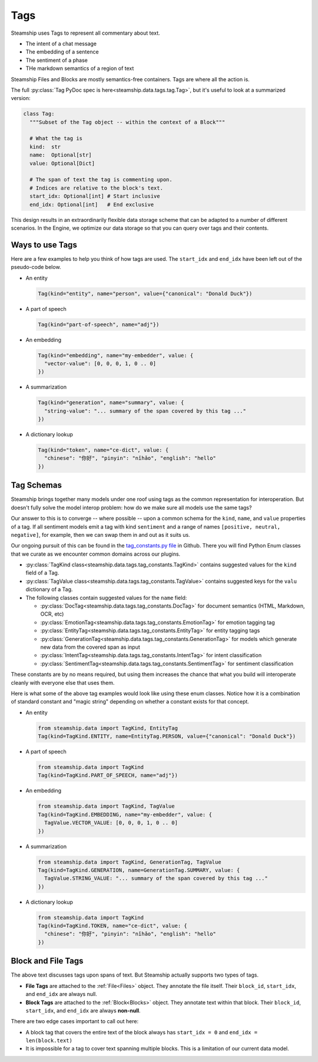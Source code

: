 .. _Tags:

Tags
~~~~

Steamship uses Tags to represent all commentary about text.

- The intent of a chat message
- The embedding of a sentence
- The sentiment of a phase
- THe markdown semantics of a region of text

Steamship Files and Blocks are mostly semantics-free containers.
Tags are where all the action is.

The full :py:class:`Tag PyDoc spec is here<steamship.data.tags.tag.Tag>`, but it's useful to look at a summarized version:

.. code-block:: python

   class Tag:
     """Subset of the Tag object -- within the context of a Block"""

     # What the tag is
     kind:  str
     name:  Optional[str]
     value: Optional[Dict]

     # The span of text the tag is commenting upon.
     # Indices are relative to the block's text.
     start_idx: Optional[int] # Start inclusive
     end_idx: Optional[int]   # End exclusive

This design results in an extraordinarily flexible data storage scheme that can be adapted to a number of
different scenarios.
In the Engine, we optimize our data storage so that you can query over tags and their contents.

Ways to use Tags
^^^^^^^^^^^^^^^^

Here are a few examples to help you think of how tags are used.
The ``start_idx`` and ``end_idx`` have been left out of the pseudo-code below.

- An entity

  .. code-block:: python

     Tag(kind="entity", name="person", value={"canonical": "Donald Duck"})

- A part of speech

  .. code-block:: python

     Tag(kind="part-of-speech", name="adj"})

- An embedding

  .. code-block:: python

     Tag(kind="embedding", name="my-embedder", value: {
       "vector-value": [0, 0, 0, 1, 0 .. 0]
     })

- A summarization

  .. code-block:: python

     Tag(kind="generation", name="summary", value: {
       "string-value": "... summary of the span covered by this tag ..."
     })

- A dictionary lookup

  .. code-block:: python

     Tag(kind="token", name="ce-dict", value: {
       "chinese": "你好", "pinyin": "nǐhǎo", "english": "hello"
     })

Tag Schemas
^^^^^^^^^^^

Steamship brings together many models under one roof using tags as the common representation for interoperation.
But doesn't fully solve the model interop problem: how do we make sure all models use the same tags?

Our answer to this is to converge -- where possible -- upon a common schema for the ``kind``, ``name``, and ``value`` properties of a tag.
If all sentiment models emit a tag with kind ``sentiment`` and a range of names ``[positive, neutral, negative]``, for example, then we can swap them in and out as it suits us.

Our ongoing pursuit of this can be found in the `tag_constants.py file <https://github.com/steamship-core/python-client/blob/main/src/steamship/data/tags/tag_constants.py>`_
in Github.
There you will find Python Enum classes that we curate as we encounter common domains across our plugins.

- :py:class:`TagKind class<steamship.data.tags.tag_constants.TagKind>` contains suggested values for the ``kind`` field of a Tag.
- :py:class:`TagValue class<steamship.data.tags.tag_constants.TagValue>` contains suggested keys for the ``valu`` dictionary of a Tag.
- The following classes contain suggested values for the ``name`` field:

  - :py:class:`DocTag<steamship.data.tags.tag_constants.DocTag>` for document semantics (HTML, Markdown, OCR, etc)
  - :py:class:`EmotionTag<steamship.data.tags.tag_constants.EmotionTag>` for emotion tagging tag
  - :py:class:`EntityTag<steamship.data.tags.tag_constants.EntityTag>` for entity tagging tags
  - :py:class:`GenerationTag<steamship.data.tags.tag_constants.GenerationTag>` for models which generate new data from the covered span as input
  - :py:class:`IntentTag<steamship.data.tags.tag_constants.IntentTag>` for intent classification
  - :py:class:`SentimentTag<steamship.data.tags.tag_constants.SentimentTag>` for sentiment classification

These constants are by no means required, but using them increases the chance that what you build will
interoperate cleanly with everyone else that uses them.

Here is what some of the above tag examples would look like using these enum classes.
Notice how it is a combination of standard constant and "magic string" depending on whether a constant exists for that concept.

- An entity

  .. code-block:: python

     from steamship.data import TagKind, EntityTag
     Tag(kind=TagKind.ENTITY, name=EntityTag.PERSON, value={"canonical": "Donald Duck"})

- A part of speech

  .. code-block:: python

     from steamship.data import TagKind
     Tag(kind=TagKind.PART_OF_SPEECH, name="adj"})

- An embedding

  .. code-block:: python

     from steamship.data import TagKind, TagValue
     Tag(kind=TagKind.EMBEDDING, name="my-embedder", value: {
       TagValue.VECTOR_VALUE: [0, 0, 0, 1, 0 .. 0]
     })

- A summarization

  .. code-block:: python

     from steamship.data import TagKind, GenerationTag, TagValue
     Tag(kind=TagKind.GENERATION, name=GenerationTag.SUMMARY, value: {
       TagValue.STRING_VALUE: "... summary of the span covered by this tag ..."
     })

- A dictionary lookup

  .. code-block:: python

     from steamship.data import TagKind
     Tag(kind=TagKind.TOKEN, name="ce-dict", value: {
       "chinese": "你好", "pinyin": "nǐhǎo", "english": "hello"
     })


Block and File Tags
^^^^^^^^^^^^^^^^^^^

The above text discusses tags upon spans of text.
But Steamship actually supports two types of tags.

- **File Tags** are attached to the :ref:`File<Files>` object. They annotate the file itself. Their ``block_id``, ``start_idx``, and ``end_idx`` are always null.
- **Block Tags** are attached to the :ref:`Block<Blocks>` object. They annotate text within that block. Their ``block_id``, ``start_idx``, and ``end_idx`` are always **non-null**.

There are two edge cases important to call out here:

- A block tag that covers the entire text of the block always has ``start_idx = 0`` and ``end_idx = len(block.text)``
- It is impossible for a tag to cover text spanning multiple blocks. This is a limitation of our current data model.
